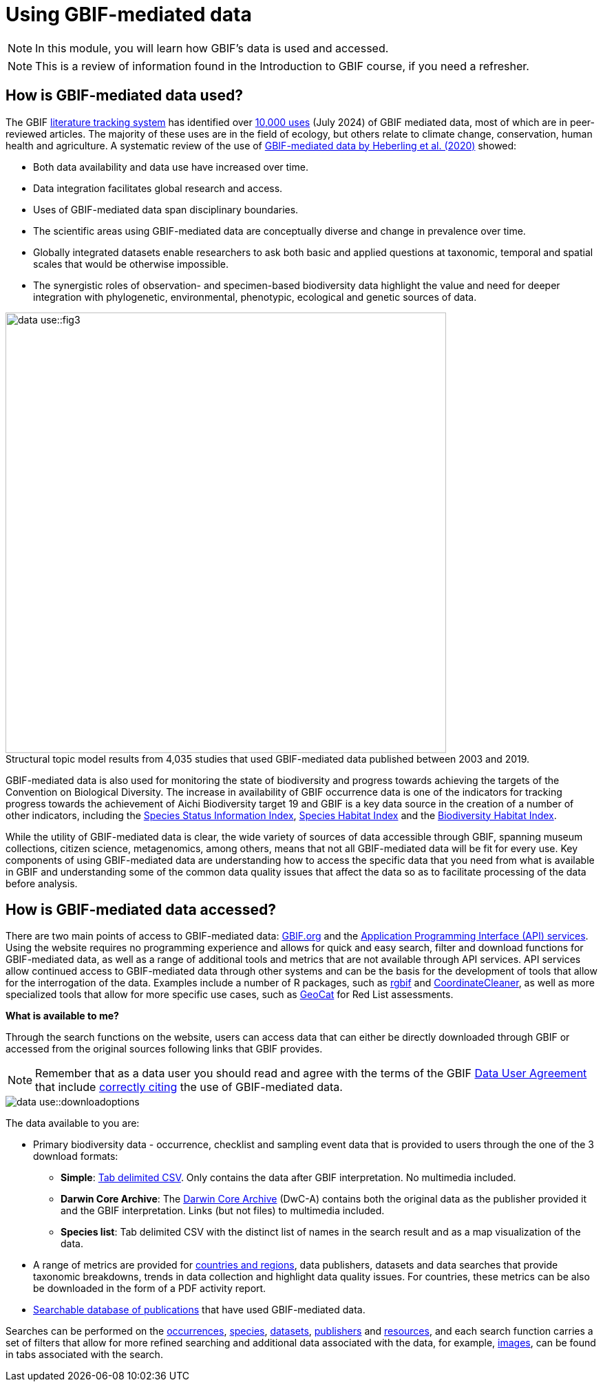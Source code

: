 = Using GBIF-mediated data

[NOTE.objectives]
====
In this module, you will learn how GBIF's data is used and accessed.
====

NOTE: This is a review of information found in the Introduction to GBIF course, if you need a refresher.

== How is GBIF-mediated data used?

The GBIF https://www.gbif.org/literature-tracking[literature tracking system^] has identified over https://www.gbif.org/resource/search?contentType=literature&literatureType=journal&relevance=GBIF_USED&peerReview=true[10,000 uses^] (July 2024) of GBIF mediated data, most of which are in peer-reviewed articles.  The majority of these uses are in the field of ecology, but others relate to  climate change, conservation, human health and agriculture. 
A systematic review of the use of https://www.gbif.org/news/4tJNXqSLYd37InZxyPrU7E/data-integration-enables-global-biodiversity-synthesis[GBIF-mediated data by Heberling et al. (2020)^] showed:

* Both data availability and data use have increased over time.
* Data integration facilitates global research and access.
* Uses of GBIF-mediated data span disciplinary boundaries.
* The scientific areas using GBIF-mediated data are conceptually diverse and change in prevalence over time.
* Globally integrated datasets enable researchers to ask both basic and applied questions at taxonomic, temporal and spatial scales that would be otherwise impossible.
* The synergistic roles of observation- and specimen-based biodiversity data highlight the value and need for deeper integration with phylogenetic, environmental, phenotypic, ecological and genetic sources of data.

:figure-caption!:
.Structural topic model results from 4,035 studies that used GBIF-mediated data published between 2003 and 2019.
image::data-use::fig3.png[align="center", width="640"]

GBIF-mediated data is also used for monitoring the state of biodiversity and progress towards achieving the targets of the Convention on Biological Diversity. 
The increase in availability of GBIF occurrence data is one of the indicators for tracking progress towards the achievement of Aichi Biodiversity target 19 and GBIF is a key data source in the creation of a number of other indicators, including the https://www.bipindicators.net/indicators/species-status-information-index[Species Status Information Index^], https://www.bipindicators.net/indicators/species-habitat-index[Species Habitat Index^] and the https://www.bipindicators.net/indicators/biodiversity-habitat-index[Biodiversity Habitat Index^].  

While the utility of GBIF-mediated data is clear, the wide variety of sources of data accessible through GBIF, spanning museum collections, citizen science, metagenomics, among others, means that not all GBIF-mediated data will be fit for every use. 
Key components of using GBIF-mediated data are understanding how to access the specific data that you need from what is available in GBIF and understanding some of the common data quality issues that affect the data so as to facilitate processing of the data before analysis.

== How is GBIF-mediated data accessed?

There are two main points of access to GBIF-mediated data: http://www.gbif.org[GBIF.org^] and the https://www.gbif.org/developer/summary[Application Programming Interface (API) services^]. 
Using the website requires no programming experience and allows for quick and easy search, filter and download functions for GBIF-mediated data, as well as a range of additional tools and metrics that are not available through API services.  
API services allow continued access to GBIF-mediated data through other systems and can be the basis for the development of tools that allow for the interrogation of the data. 
Examples include a number of R packages, such as https://www.gbif.org/tool/81747/rgbif[rgbif^] and https://docs.ropensci.org/CoordinateCleaner/[CoordinateCleaner^], as well as more specialized tools that allow for more specific use cases, such as http://geocat.kew.org/[GeoCat^] for Red List assessments.

*What is available to me?*

Through the search functions on the website, users can access data that can either be directly downloaded through GBIF or accessed from the original sources following links that GBIF provides.
  
NOTE: Remember that as a data user you should read and agree with the terms of the GBIF https://www.gbif.org/terms/data-user[Data User Agreement^] that include https://www.gbif.org/citation-guidelines[correctly citing^] the use of GBIF-mediated data.  

image::data-use::downloadoptions.png[align="center"]

The data available to you are:

* Primary biodiversity data - occurrence, checklist and sampling event data that is provided to users through the one of the 3 download formats: 
** *Simple*: https://www.gbif.org/faq?question=csv-download[Tab delimited CSV^]. Only contains the data after GBIF interpretation. No multimedia included. 
** *Darwin Core Archive*: The https://www.gbif.org/faq?question=dwc-download[Darwin Core Archive^] (DwC-A) contains both the original data as the publisher provided it and the GBIF interpretation. Links (but not files) to multimedia included.
** *Species list*: Tab delimited CSV with the distinct list of names in the search result and as a map visualization of the data.
* A range of metrics are provided for https://www.gbif.org/analytics/global[countries and regions^], data publishers, datasets and data searches that provide taxonomic breakdowns, trends in data collection and highlight data quality issues. For countries, these metrics can be also be downloaded in the form of a PDF activity report. 
* https://www.gbif.org/resource/search?contentType=literature&literatureType=journal&relevance=GBIF_USED&peerReview=true[Searchable database of publications^] that have used GBIF-mediated data.

Searches can be performed on the https://www.gbif.org/occurrence/search?occurrence_status=present&q=[occurrences^], https://www.gbif.org/species/search?q=[species^], https://www.gbif.org/dataset/search?q=[datasets^], https://www.gbif.org/publisher/search?q=[publishers] and https://www.gbif.org/resource/search?q=[resources^], and each search function carries a set of filters that allow for more refined searching and additional data associated with the data, for example, https://www.gbif.org/occurrence/gallery?occurrence_status=present[images^], can be found in tabs associated with the search. 
